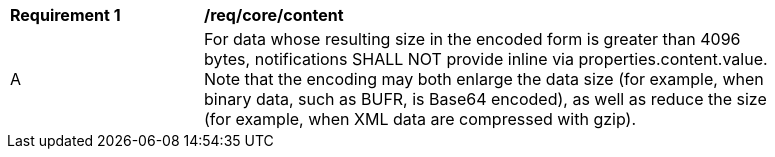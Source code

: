 [[req_core_content]]
[width="90%",cols="2,6a"]
|===
^|*Requirement {counter:req-id}* |*/req/core/content*
^|A |For data whose resulting size in the encoded form is greater than 4096 bytes, notifications SHALL NOT provide inline via properties.content.value. Note that the encoding may both enlarge the data size (for example, when binary data, such as BUFR, is Base64 encoded), as well as reduce the size (for example, when XML data are compressed with gzip).
|===
